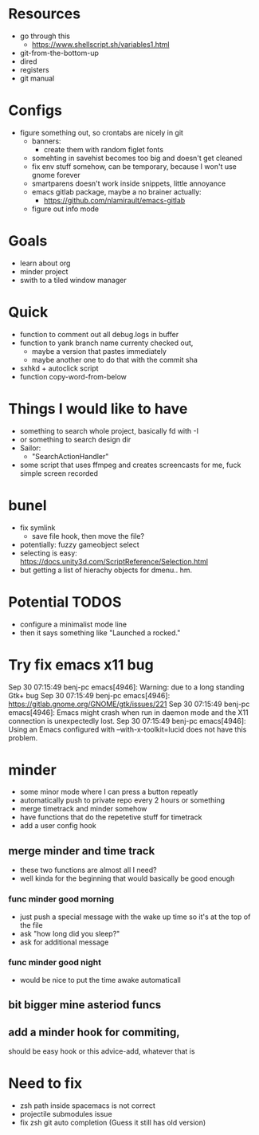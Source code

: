 * Resources
  - go through this
    - https://www.shellscript.sh/variables1.html
  - git-from-the-bottom-up
  - dired
  - registers
  - git manual
* Configs
- figure something out, so crontabs are nicely in git
  - banners:
    - create them with random figlet fonts
  - somehting in savehist becomes too big and doesn't get cleaned
  - fix env stuff somehow, can be temporary, because I won't use gnome forever
  - smartparens doesn't work inside snippets, little annoyance
  - emacs gitlab package, maybe a no brainer actually:
    - https://github.com/nlamirault/emacs-gitlab
  - figure out info mode
* Goals
- learn about org
- minder project
- swith to a tiled window manager
* Quick
  - function to comment out all debug.logs in buffer
  - function to yank branch name currenty checked out,
    - maybe a version that pastes immediately
    - maybe another one to do that with the commit sha
  - sxhkd + autoclick script
  - function copy-word-from-below
* Things I would like to have
  - something to search whole project, basically fd with -I
  - or something to search design dir
  - Sailor:
    - "SearchActionHandler"
  - some script that uses ffmpeg and creates screencasts for me, fuck simple screen recorded
* bunel
  - fix symlink
    - save file hook, then move the file?
  - potentially: fuzzy gameobject select
  - selecting is easy: https://docs.unity3d.com/ScriptReference/Selection.html
  - but getting a list of hierachy objects for dmenu.. hm.
* Potential TODOS
  - configure a minimalist mode line
  - then it says something like "Launched a rocked."
* Try fix emacs x11 bug
  Sep 30 07:15:49 benj-pc emacs[4946]: Warning: due to a long standing Gtk+ bug
Sep 30 07:15:49 benj-pc emacs[4946]: https://gitlab.gnome.org/GNOME/gtk/issues/221
Sep 30 07:15:49 benj-pc emacs[4946]: Emacs might crash when run in daemon mode and the X11 connection is unexpectedly lost.
Sep 30 07:15:49 benj-pc emacs[4946]: Using an Emacs configured with --with-x-toolkit=lucid does not have this problem.
* minder
  - some minor mode where I can press a button repeatly
  - automatically push to private repo every 2 hours or something
  - merge timetrack and minder somehow
  - have functions that do the repetetive stuff for timetrack
  - add a user config hook
** merge minder and time track
  - these two functions are almost all I need?
  - well kinda for the beginning that would basically be good enough
*** func minder good morning
    - just push a special message with the wake up time so it's at the top of the file
    - ask "how long did you sleep?"
    - ask for additional message
*** func minder good night
    - would be nice to put the time awake automaticall

** bit bigger mine asteriod funcs
** add a minder hook for commiting,
    should be easy
    hook or this advice-add, whatever that is

* Need to fix
  - zsh path inside spacemacs is not correct
  - projectile submodules issue
  - fix zsh git auto completion (Guess it still has old version)
